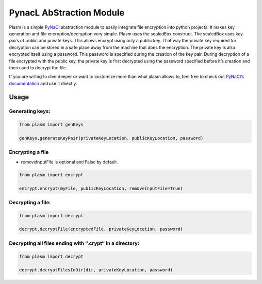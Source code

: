 PynacL AbStraction Module
=========================

Plasm is a simple `PyNaCl <https://github.com/pyca/pynacl>`__
abstraction module to easily integrate file encryption into python
projects. It makes key generation and file encryption/decryption very
simple. Plasm uses the sealedBox construct. The sealedBox uses key pairs
of public and private keys. This allows encrypt using only a public key.
That way the private key required for decryption can be stored in a safe
place away from the machine that does the encryption. The private key is
also encrypted itself using a password. This password is specified
during the creation of the key pair. During decryption of a file
encrypted with the public key, the private key is first decrypted using
the password specified before it’s creation and then used to decrypt the
file.

If you are willing to dive deeper or want to customize more than what
plasm allows to, feel free to check out `PyNaCl’s
documentation <https://pynacl.readthedocs.io/>`__ and use it directly.

Usage
-----

Generating keys:
~~~~~~~~~~~~~~~~

.. code:: python

    from plasm import genKeys

    genKeys.generateKeyPair(privateKeyLocation, publicKeyLocation, password)

Encrypting a file
~~~~~~~~~~~~~~~~~

-  removeInputFile is optional and False by default.

.. code:: python

    from plasm import encrypt

    encrypt.encrypt(myFile, publicKeyLocation, removeInputFile=True)

Decrypting a file:
~~~~~~~~~~~~~~~~~~

.. code:: python

    from plasm import decrypt

    decrypt.decryptFile(encryptedFile, privateKeyLocation, password)

Decrypting all files ending with “.crypt” in a directory:
~~~~~~~~~~~~~~~~~~~~~~~~~~~~~~~~~~~~~~~~~~~~~~~~~~~~~~~~~

.. code:: python

    from plasm import decrypt

    decrypt.decryptFilesInDir(dir, privateKeyLocation, password)
